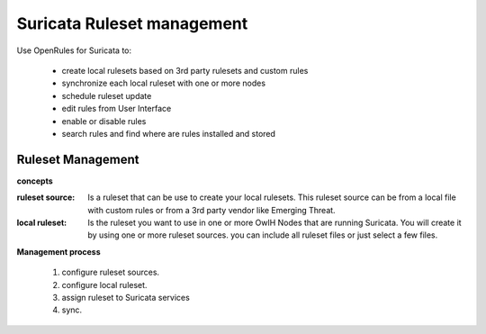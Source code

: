 Suricata Ruleset management
===========================

Use OpenRules for Suricata to:

  * create local rulesets based on 3rd party rulesets and custom rules
  * synchronize each local ruleset with one or more nodes 
  * schedule ruleset update
  * edit rules from User Interface
  * enable or disable rules 
  * search rules and find where are rules installed and stored

Ruleset Management 
------------------

**concepts** 

:ruleset source: Is a ruleset that can be use to create your local rulesets. This ruleset source can be from a local file with custom rules or from a 3rd party vendor like Emerging Threat. 

:local ruleset: Is the ruleset you want to use in one or more OwlH Nodes that are running Suricata. You will create it by using one or more ruleset sources. you can include all ruleset files or just select a few files. 

**Management process**

 #. configure ruleset sources.
 #. configure local ruleset.
 #. assign ruleset to Suricata services
 #. sync.